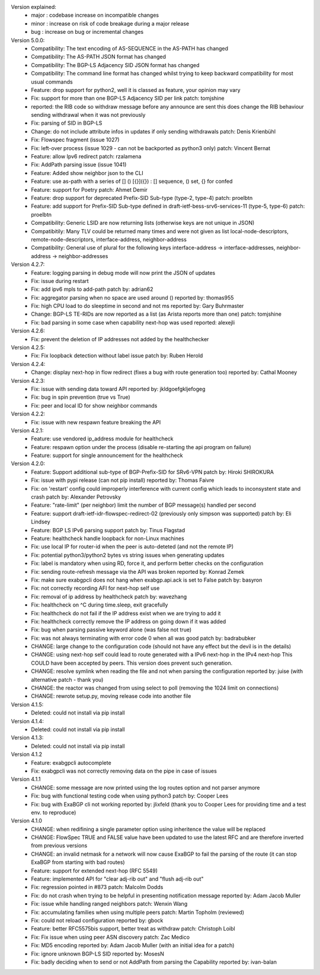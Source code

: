 Version explained:
 - major : codebase increase on incompatible changes
 - minor : increase on risk of code breakage during a major release
 - bug   : increase on bug or incremental changes

Version 5.0.0:
 * Compatibility: The text encoding of AS-SEQUENCE in the AS-PATH has changed
 * Compatibility: The AS-PATH JSON format has changed
 * Compatibility: The BGP-LS Adjacency SID JSON format has changed
 * Compatibility: The command line format has changed
   whilst trying to keep backward compatibility for most usual commands
 * Feature: drop support for python2, well it is classed as feature, your opinion may vary
 * Fix: support for more than one BGP-LS Adjacency SID per link
   patch: tomjshine
 * reported: the RIB code so withdraw message before any announce are sent
   this does change the RIB behaviour sending withdrawal when it was not previously
 * Fix: parsing of SID in BGP-LS
 * Change: do not include attribute infos in updates if only sending withdrawals
   patch: Denis Krienbühl
 * Fix: Flowspec fragment (issue 1027)
 * Fix: left-over process (issue 1029 - can not be backported as python3 only)
   patch: Vincent Bernat
 * Feature: allow Ipv6 redirect
   patch: rzalamena
 * Fix: AddPath parsing issue (issue 1041)
 * Feature: Added show neighbor json to the CLI
 * Feature: use as-path with a series of [] () [{}]({}) : [] sequence, () set, {} for confed
 * Feature: support for Poetry
   patch: Ahmet Demir
 * Feature: drop support for deprecated Prefix-SID Sub-type (type-2, type-4)
   patch: proelbtn
 * Feature: add support for Prefix-SID Sub-type
   defined in draft-ietf-bess-srv6-services-11 (type-5, type-6)
   patch: proelbtn
 * Compatibility: Generic LSID are now returning lists (otherwise keys are not unique in JSON)
 * Compatibitily: Many TLV could be returned many times and were not given as list
   local-node-descriptors, remote-node-descriptors, interface-address, neighbor-address
 * Compatibility: General use of plural for the following keys
   interface-address -> interface-addresses, neighbor-address -> neighbor-addresses

Version 4.2.7:
 * Feature: logging parsing in debug mode will now print the JSON of updates
 * Fix: issue during restart
 * Fix: add ipv6 mpls to add-path
   patch by: adrian62
 * Fix: aggregator parsing when no space are used around ()
   reported by: thomas955
 * Fix: high CPU load to do sleeptime in second and not ms
   reported by: Gary Buhrmaster
 * Change: BGP-LS TE-RIDs are now reported as a list (as Arista reports more than one)
   patch: tomjshine
 * Fix: bad parsing in some case when capability next-hop was used
   reported: alexejli

Version 4.2.6:
 * Fix: prevent the deletion of IP addresses not added by the healthchecker

Version 4.2.5:
 * Fix: Fix loopback detection without label issue
   patch by: Ruben Herold

Version 4.2.4:
 * Change: display next-hop in flow redirect (fixes a bug with route generation too)
   reported by: Cathal Mooney

Version 4.2.3:
 * Fix: issue with sending data toward API
   reported by: jkldgoefgkljefogeg
 * Fix: bug in spin prevention (true vs True)
 * Fix: peer and local ID for show neighbor commands

Version 4.2.2:
 * Fix: issue with new respawn feature breaking the API

Version 4.2.1:
 * Feature: use vendored ip_address module for healthcheck
 * Feature: respawn option under the process (disable re-starting the api program on failure)
 * Feature: support for single announcement for the healthcheck

Version 4.2.0:
 * Feature: Support additional sub-type of BGP-Prefix-SID for SRv6-VPN 
   patch by: Hiroki SHIROKURA
 * Fix: issue with pypi release (can not pip install)
   reported by: Thomas Faivre
 * Fix: on 'restart' config could improperly interference with current config which leads to inconsystent state and crash
   patch by: Alexander Petrovsky
 * Feature: "rate-limit" (per neighbor) limit the number of BGP message(s) handled per second
 * Feature: support draft-ietf-idr-flowspec-redirect-02 (previously only simpson was supported)
   patch by: Eli Lindsey
 * Feature: BGP LS IPv6 parsing support
   patch by: Tinus Flagstad
 * Feature: healthcheck handle loopback for non-Linux machines
 * Fix: use local IP for router-id when the peer is auto-deteted (and not the remote IP)
 * Fix: potential python3/python2 bytes vs string issues when generating updates
 * Fix: label is mandatory when using RD, force it, and perform better checks on the configuration
 * Fix: sending route-refresh message via the API was broken
   reported by: Konrad Zemek
 * Fix: make sure exabgpcli does not hang when exabgp.api.ack is set to False
   patch by: basyron
 * Fix: not correctly recording AFI for next-hop self use
 * Fix: removal of ip address by healthcheck
   patch by: wavezhang
 * Fix: healthcheck on ^C during time.sleep, exit gracefully
 * Fix: healthcheck do not fail if the IP address exist when we are trying to add it
 * Fix: healthcheck correctly remove the IP address on going down if it was added
 * Fix: bug when parsing passive keyword alone (was false not true)
 * Fix: was not always terminating with error code 0 when all was good
   patch by: badrabubker
 * CHANGE: large change to the configuration code (should not have any effect but the devil is in the details)
 * CHANGE: using next-hop self could lead to route generated with a IPv6 next-hop in the IPv4 next-hop
   This COULD have been accepted by peers. This version does prevent such generation.
 * CHANGE: resolve symlink when reading the file and not when parsing the configuration
   reported by: juise (with alternative patch - thank you)
 * CHANGE: the reactor was changed from using select to poll (removing the 1024 limit on connections)
 * CHANGE: rewrote setup.py, moving release code into another file

Version 4.1.5:
 * Deleted: could not install via pip install

Version 4.1.4:
 * Deleted: could not install via pip install

Version 4.1.3:
 * Deleted: could not install via pip install

Version 4.1.2
 * Feature: exabgpcli autocomplete
 * Fix: exabgpcli was not correctly removing data on the pipe in case of issues

Version 4.1.1
 * CHANGE: some message are now printed using the log routes option and not parser anymore
 * Fix: bug with functional testing code when using python3
   patch by: Cooper Lees
 * Fix: bug with ExaBGP cli not working
   reported by: jlixfeld (thank you to Cooper Lees for providing time and a test env. to reproduce)

Version 4.1.0
 * CHANGE: when redifining a single parameter option using inheritence the value will be replaced
 * CHANGE: FlowSpec TRUE and FALSE value have been updated to use the latest RFC and are therefore inverted from previous versions
 * CHANGE: an invalid netmask for a network will now cause ExaBGP to fail the parsing of the route (it can stop ExaBGP from starting with bad routes)
 * Feature: support for extended next-hop (RFC 5549)
 * Feature: implemented API for "clear adj-rib out" and "flush adj-rib out"
 * Fix: regression pointed in #873
   patch: Malcolm Dodds
 * Fix: do not crash when trying to be helpful in presenting notification message
   reported by: Adam Jacob Muller
 * Fix: issue while handling ranged neighbors
   patch: Wenxin Wang
 * Fix: accumulating families when using multiple peers
   patch: Martin Topholm (reviewed)
 * Fix: could not reload configuration
   reported by: gbock
 * Feature: better RFC5575bis support, better treat as withdraw
   patch: Christoph Loibl
 * Fix: Fix issue when using peer ASN discovery
   patch: Zac Medico
 * Fix: MD5 encoding
   reported by: Adam Jacob Muller (with an initial idea for a patch)
 * Fix: ignore unknown BGP-LS SID
   reported by: MosesN
 * Fix: badly deciding when to send or not AddPath from parsing the Capability
   reported by: ivan-balan

